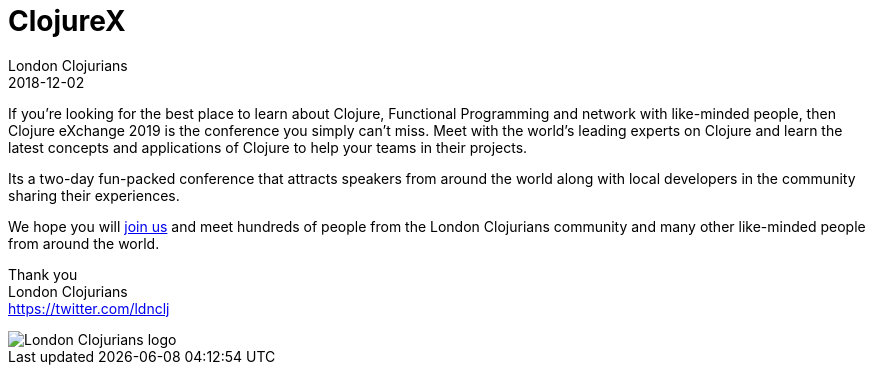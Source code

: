 = ClojureX
London Clojurians
2018-12-02
:jbake-type: event
:jbake-edition: 2019
:jbake-link: https://skillsmatter.com/conferences/11936-clojure-exchange-2019
:jbake-location: London, United Kingdom
:jbake-start: 2018-12-02
:jbake-end: 2018-12-03

If you're looking for the best place to learn about Clojure, Functional Programming and network with like-minded people, then Clojure eXchange 2019 is the conference you simply can't miss. Meet with the world's leading experts on Clojure and learn the latest concepts and applications of Clojure to help your teams in their projects.

Its a two-day fun-packed conference that attracts speakers from around the world along with local developers in the community sharing their experiences.

We hope you will https://skillsmatter.com/conferences/11936-clojure-exchange-2019[join us] and meet hundreds of people from the London Clojurians community and many other like-minded people from around the world.

Thank you +
London Clojurians +
https://twitter.com/ldnclj

image::https://raw.githubusercontent.com/jr0cket/london-clojurians-logo/master/london-clojurians-logo.png[London Clojurians logo]



